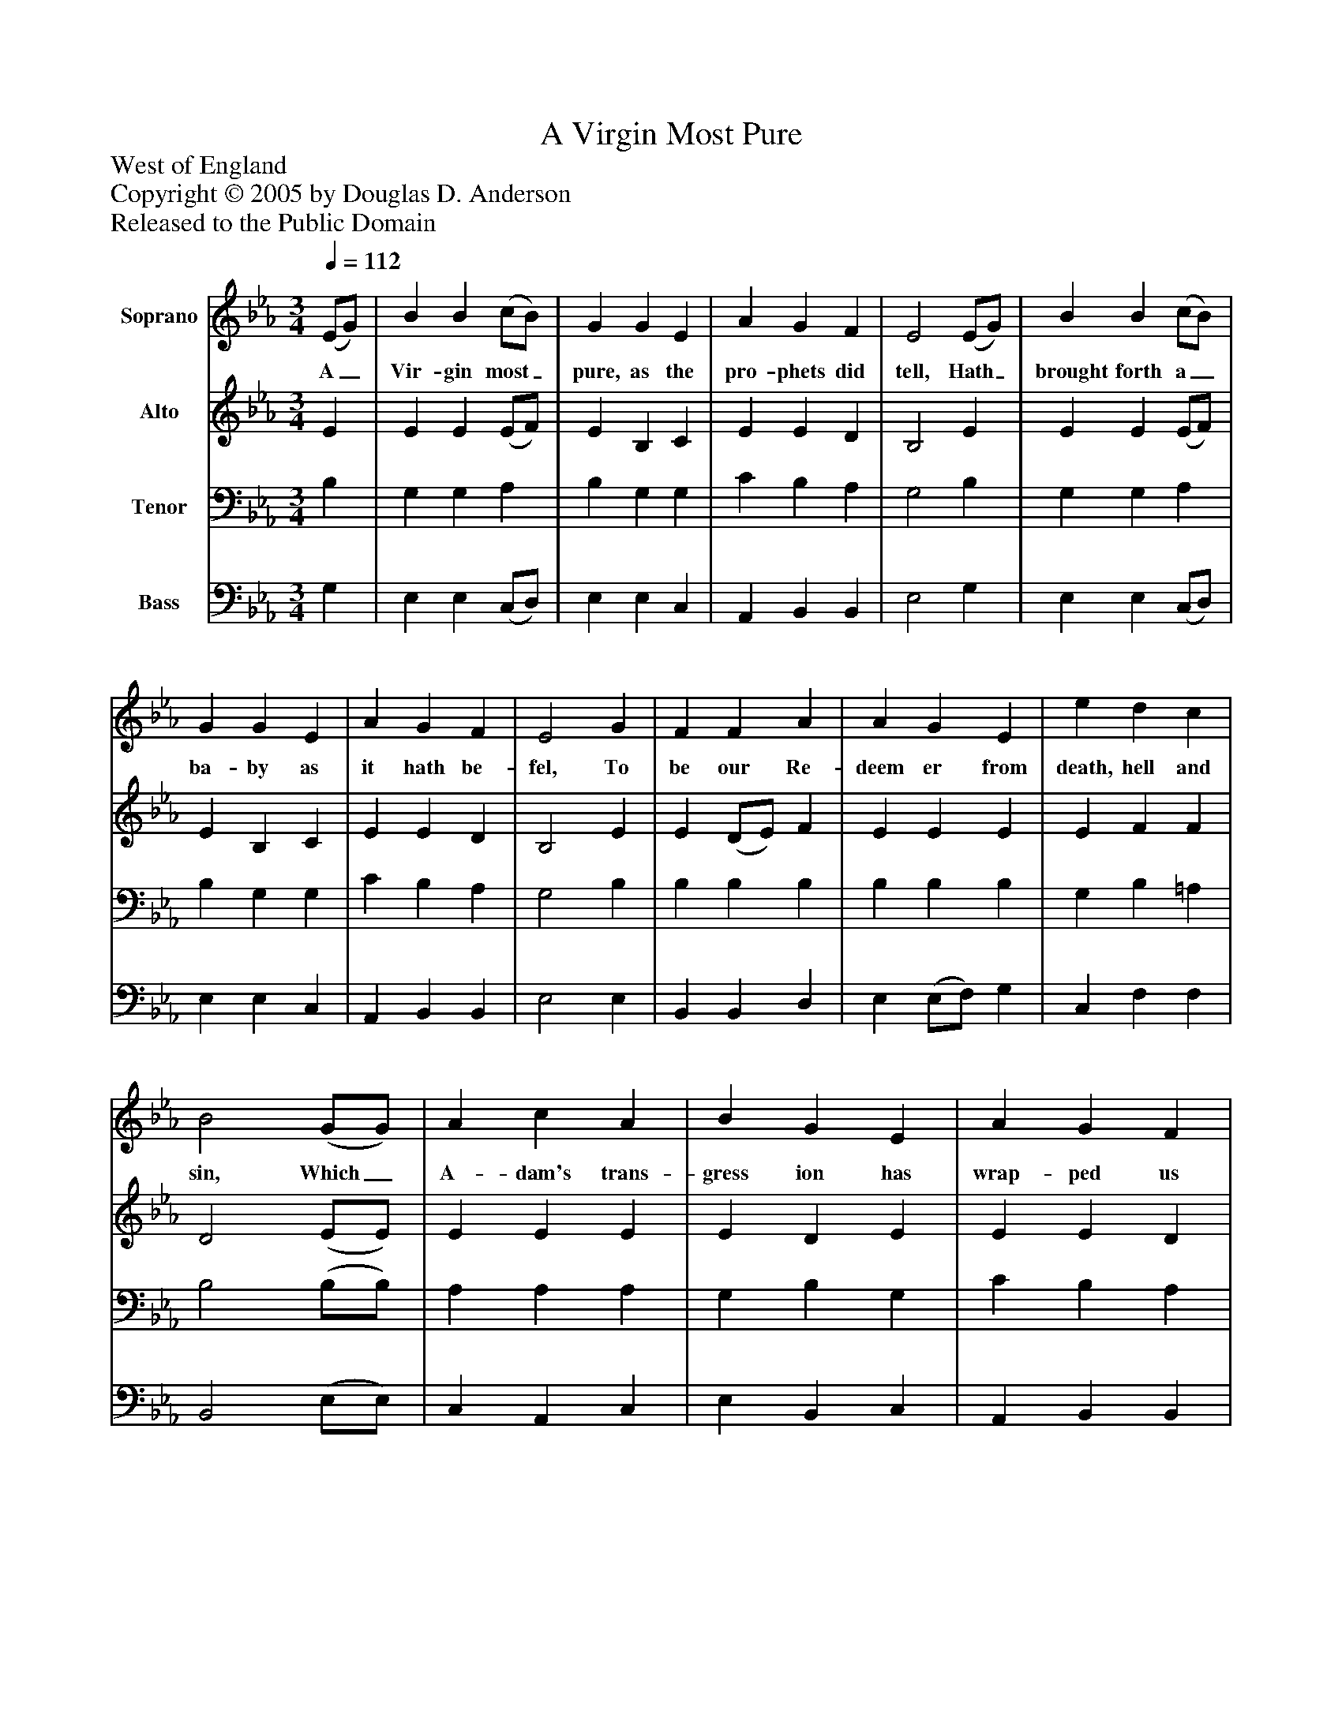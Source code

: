 %%abc-creator mxml2abc 1.4
%%abc-version 2.0
%%continueall true
%%titletrim true
%%titleformat A-1 T C1, Z-1, S-1
X: 0
T: A Virgin Most Pure
Z: West of England
Z: Copyright © 2005 by Douglas D. Anderson
Z: Released to the Public Domain
L: 1/4
M: 3/4
Q: 1/4=112
V: P1 name="Soprano"
%%MIDI program 1 19
V: P2 name="Alto"
%%MIDI program 2 60
V: P3 name="Tenor"
%%MIDI program 3 57
V: P4 name="Bass"
%%MIDI program 4 58
K: Eb
[V: P1]  (E/G/) | B B (c/B/) | G G E | A G F | E2 (E/G/) | B B (c/B/) | G G E | A G F | E2 G | F F A | A G E | e d c | B2 (G/G/) | A c A | B G E | A G F | E2 G | F F A | A G E | e d c | B2 G | A c A | B G E | A G F | E2|]
w: A_ Vir- gin most_ pure, as the pro- phets did tell, Hath_ brought forth a_ ba- by as it hath be- fel, To be our Re- deem er from death, hell and sin, Which_ A- dam's trans- gress ion has wrap- ped us in: Re- joice and be mer- ry, set sor- row a- side: Christ Je- sus our Sa- viour was born on this tide.
[V: P2]  E | E E (E/F/) | E B, C | E E D | B,2 E | E E (E/F/) | E B, C | E E D | B,2 E | E (D/E/) F | E E E | E F F | D2 (E/E/) | E E E | E D E | E E D | B,2 E | D B, F | E E E | G D (F/E/) | D2 E | E E E | E D E | E E D | B,2|]
[V: P3]  B, | G, G, A, | B, G, G, | C B, A, | G,2 B, | G, G, A, | B, G, G, | C B, A, | G,2 B, | B, B, B, | B, B, B, | G, B, =A, | B,2 (B,/B,/) | A, A, A, | G, B, G, | C B, A, | G,2 B, | B, F, B, | B, B, B, | C B, =A, | B,2 B, | A, A, A, | G, B, G, | C B, (B,/A,/) | G,2|]
[V: P4]  G, | E, E, (C,/D,/) | E, E, C, | A,, B,, B,, | E,2 G, | E, E, (C,/D,/) | E, E, C, | A,, B,, B,, | E,2 E, | B,, B,, D, | E, (E,/F,/) G, | C, F, F, | B,,2 (E,/E,/) | C, A,, C, | E, B,, C, | A,, B,, B,, | E,2 E, | (B,,/C,/) (D,/C,/) (D,/B,,/) | (E,/F,/) (G,/F,/) (G,/E,/) | C, F, F,, | B,,2 E, | C, (A,,/B,,/) (C,/D,/) | E, B,, C, | A,, B,, B,, | E,2|]

